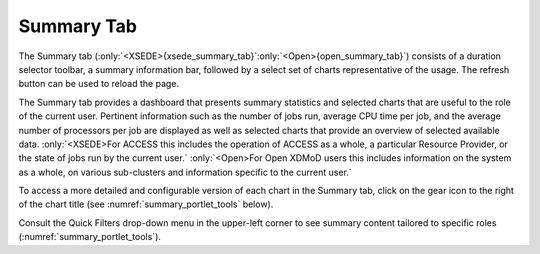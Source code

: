 .. _summary_tab:

Summary Tab 
==============

.. only:: XSEDE

   .. figure:: ../media/image65.png
      :name: xsede_summary_tab

      Summary Tab

.. only:: Open
   
   .. figure:: ../media/image63.png
      :name: open_summary_tab

      Summary Tab

The Summary tab (:only:`<XSEDE>{xsede_summary_tab}`:only:`<Open>{open_summary_tab}`) consists of a duration selector
toolbar, a summary information bar, followed by a select set of charts
representative of the usage. The refresh button can be used to reload
the page.

The Summary tab provides a dashboard that presents summary statistics
and selected charts that are useful to the role of the current user.
Pertinent information such as the number of jobs run, average CPU time
per job, and the average number of processors per job are displayed as
well as selected charts that provide an overview of selected available
data. :only:`<XSEDE>For ACCESS this includes the operation of ACCESS as a
whole, a particular Resource Provider, or the state of jobs run by the
current user.` :only:`<Open>For Open XDMoD users this includes
information on the system as a whole, on various sub-clusters and
information specific to the current user.`

To access a more detailed and configurable version of each chart in the
Summary tab, click on the gear icon to the right of the chart title (see
:numref:`summary_portlet_tools` below).

Consult the Quick Filters drop-down menu in the upper-left corner to see
summary content tailored to specific roles (:numref:`summary_portlet_tools`).

.. only:: XSEDE

   Based on the user's role in the XDMoD, the Summary page may show
   your jobs (for user role), those of your group (for PI role), those of
   your resource (for center director role) or ACCESS as a whole (for
   program manager role).

.. only:: Open
   
   Based on the user's role, the Summary page may show your jobs (for
   user role), those of your group (for PI role) or those of your entire
   center (for center director role).

.. table::
   :widths: 20 80

   +---------------------------------+---------------------------------------------------------------+
   | .. figure:: ..media/image48.png | From left to right,                                           |
   |    :name: summary_portlet_tools | this toolbar provides a button for collapsing the portlet, a  |
   |                                 | button to configure the chart, and a button that when hovered |
   |    Summary Portlet Tools        | over will present a tooltip to describe the data in the       |
   |                                 | chart.                                                        |
   +---------------------------------+---------------------------------------------------------------+

   .. |image23| image:: ../media/image48.png
      :width: 0.67708in
      :height: 0.30208in
